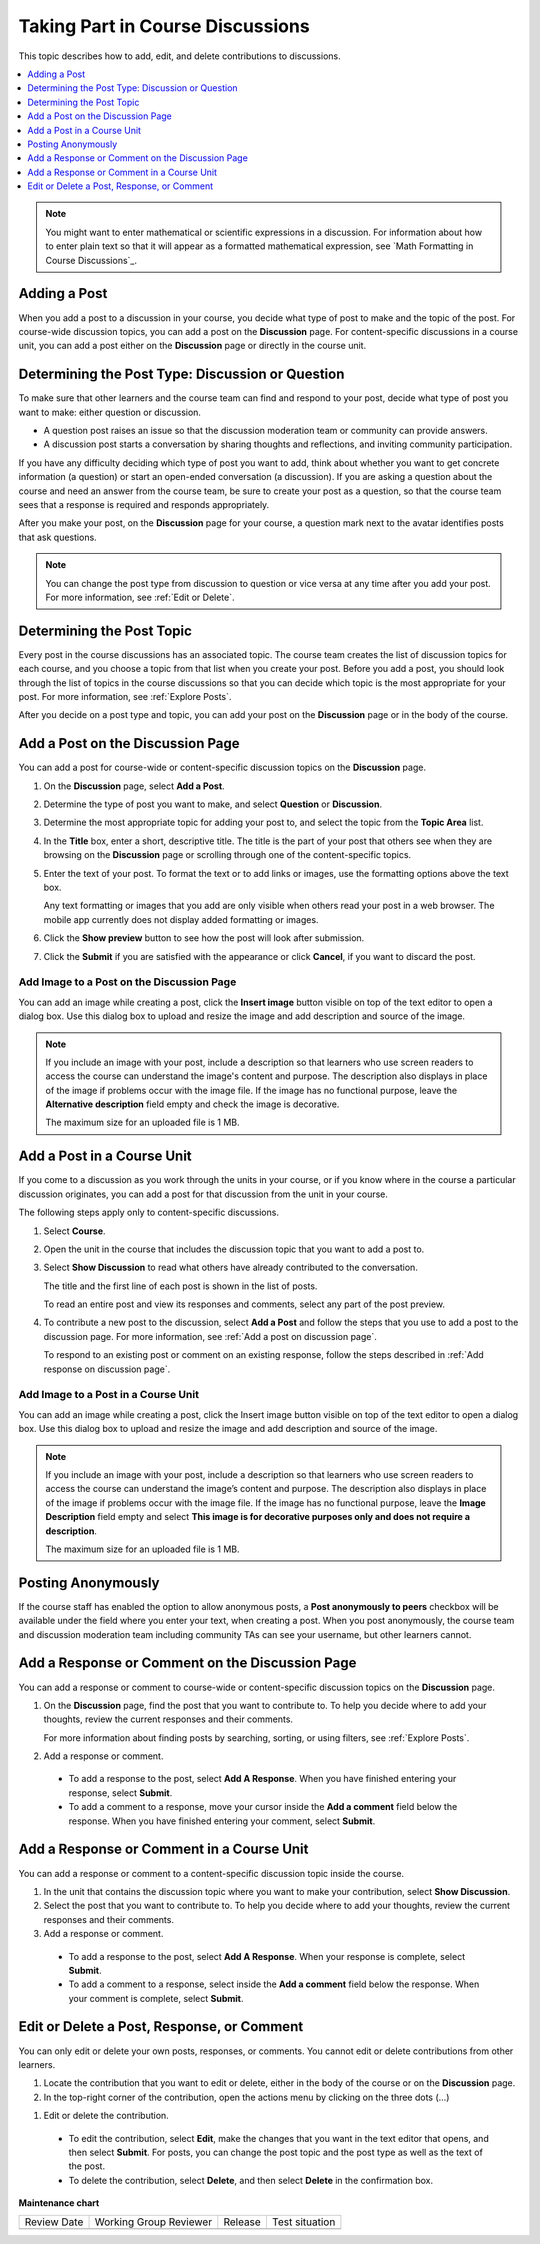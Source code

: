 .. _Add or Edit a Contribution:

#######################################
Taking Part in Course Discussions
#######################################

This topic describes how to add, edit, and delete contributions to discussions.

.. contents::
  :local:
  :depth: 1

.. note::
  You might want to enter mathematical or scientific expressions in a
  discussion. For information about how to enter plain text so that it will
  appear as a formatted mathematical expression, see `Math Formatting in Course
  Discussions`_.

.. _Add a Post:

**************
Adding a Post
**************

When you add a post to a discussion in your course, you decide what type of
post to make and the topic of the post. For course-wide discussion topics, you
can add a post on the **Discussion** page. For content-specific discussions in
a course unit, you can add a post either on the **Discussion** page or
directly in the course unit.

.. _Determine Post Type:

**************************************************
Determining the Post Type: Discussion or Question
**************************************************

To make sure that other learners and the course team can find and respond to
your post, decide what type of post you want to make: either question or
discussion.

* A question post raises an issue so that the discussion moderation team or
  community can provide answers.

* A discussion post starts a conversation by sharing thoughts and
  reflections, and inviting community participation.

If you have any difficulty deciding which type of post you want to add, think
about whether you want to get concrete information (a question) or start an
open-ended conversation (a discussion). If you are asking a question about the
course and need an answer from the course team, be sure to create your post as
a question, so that the course team sees that a response is required and
responds appropriately.

.. image:: /_images/learners/discussion_or_question.png
    :width: 500
    :align: center
    :alt: post type card on the add post section.

After you make your post, on the **Discussion** page for your course, a
question mark next to the avatar identifies posts that ask questions.

.. image:: /_images/learners/post_type_identification.png
    :width: 700
    :align: center
    :alt: how to identify type of  past from summary list.

.. note:: You can change the post type from discussion to question or vice
   versa at any time after you add your post. For more information, see
   :ref:`Edit or Delete`.


.. _Determine Post Topic:

****************************
Determining the Post Topic
****************************

Every post in the course discussions has an associated topic. The course team
creates the list of discussion topics for each course, and you choose a
topic from that list when you create your post. Before you add a post, you
should look through the list of topics in the course discussions so that you
can decide which topic is the most appropriate for your post. For more
information, see :ref:`Explore Posts`.

After you decide on a post type and topic, you can add your post on the
**Discussion** page or in the body of the course.


.. _Add a post on discussion page:

************************************
Add a Post on the Discussion Page
************************************

You can add a post for course-wide or content-specific discussion
topics on the **Discussion** page.

#. On the **Discussion** page, select **Add a Post**.

#. Determine the type of post you want to make, and select **Question** or
   **Discussion**.

#. Determine the most appropriate topic for adding your post to, and select the
   topic from the **Topic Area** list.

#. In the **Title** box, enter a short, descriptive title. The title is the
   part of your post that others see when they are browsing on the
   **Discussion** page or scrolling through one of the content-specific topics.

#. Enter the text of your post. To format the text or to add links or
   images, use the formatting options above the text box.

   Any text formatting or images that you add are only visible when others
   read your post in a web browser. The mobile app currently does
   not display added formatting or images.

#. Click the **Show preview** button to see how the post will look after submission.

#. Click the **Submit** if you are satisfied with the appearance or click **Cancel**, if you want to discard the post.

.. image:: /_images/learners/add_post_sections_details.png
    :width: 700
    :align: center
    :alt: identify different elements of post creation section.

.. _Add image on a post:

============================================
Add Image to a Post on the Discussion Page
============================================

You can add an image while creating a post, click the **Insert image** button visible on top of the text editor to
open a dialog box. Use this dialog box to upload and resize the image and add description and source of the image.

.. image:: /_images/learners/add_image_dialogue.png
    :width: 500
    :align: center
    :alt: dialogue box for adding images to post.

.. note:: If you include an image with your post, include a description so
      that learners who use screen readers to access the course can understand
      the image's content and purpose. The description also displays in place
      of the image if problems occur with the image file. If the image has no
      functional purpose, leave the **Alternative description** field empty and check the  image is decorative.

      The maximum size for an uploaded file is 1 MB.

.. _add post in course unit:

************************************
Add a Post in a Course Unit
************************************

If you come to a discussion as you work through the units in your course, or
if you know where in the course a particular discussion originates, you can
add a post for that discussion from the unit in your course.

The following steps apply only to content-specific discussions.

#. Select **Course**.

#. Open the unit in the course that includes the discussion topic that you
   want to add a post to.

#. Select **Show Discussion** to read what others have already contributed to
   the conversation.

   The title and the first line of each post is shown in the list of posts.

   To read an entire post and view its responses and comments, select any part
   of the post preview.

#. To contribute a new post to the discussion, select **Add a Post** and follow
   the steps that you use to add a post to the discussion page. For more
   information, see :ref:`Add a post on discussion page`.

   To respond to an existing post or comment on an existing response, follow
   the steps described in :ref:`Add response on discussion page`.


.. _Add image in course unit:

=====================================
Add Image to a Post in a Course Unit
=====================================

You can add an image while creating a post, click the Insert image button visible on top of the
text editor to open a dialog box. Use this dialog box to upload and resize the image and add
description and source of the image.


.. note:: If you include an image with your post, include a description so that learners who use
    screen readers to access the course can understand the image’s content and purpose. The description
    also displays in place of the image if problems occur with the image file. If the image has no
    functional purpose, leave the **Image Description** field empty and select
    **This image is for decorative purposes only and does not require a description**.

    The maximum size for an uploaded file is 1 MB.


.. _Posting Anonymously:

**********************
Posting Anonymously
**********************

If the course staff has enabled the option to allow anonymous posts, a **Post anonymously to peers** checkbox
will be available under the field where you enter your text, when creating a post. When you post anonymously,
the course team and discussion moderation team including community TAs can see your username, but other learners cannot.

.. image:: /_images/learners/anonymous_post_card.png
    :width: 500
    :align: center
    :alt: anonymous post summary card  view.

.. _Add response on discussion page:

**************************************************
Add a Response or Comment on the Discussion Page
**************************************************

You can add a response or comment to course-wide or content-specific
discussion topics on the **Discussion** page.

#. On the **Discussion** page, find the post that you want to contribute to. To
   help you decide where to add your thoughts, review the current responses and
   their comments.

   For more information about finding posts by searching, sorting, or using
   filters, see :ref:`Explore Posts`.

#. Add a response or comment.

  * To add a response to the post, select **Add A Response**. When you have
    finished entering your response, select **Submit**.

  * To add a comment to a response, move your cursor inside the **Add a
    comment** field below the response. When you have finished entering your
    comment, select **Submit**.

.. _add response in post in course unit:

*******************************************
Add a Response or Comment in a Course Unit
*******************************************

You can add a response or comment to a content-specific discussion
topic inside the course.

#. In the unit that contains the discussion topic where you want to make
   your contribution, select **Show Discussion**.

#. Select the post that you want to contribute to. To help you decide
   where to add your thoughts, review the current responses and their comments.

#. Add a response or comment.

  * To add a response to the post, select **Add A Response**. When your
    response is complete, select **Submit**.

  * To add a comment to a response, select inside the **Add a comment** field
    below the response. When your comment is complete, select **Submit**.

.. _Edit or Delete:

*******************************************
Edit or Delete a Post, Response, or Comment
*******************************************

You can only edit or delete your own posts, responses, or comments. You cannot
edit or delete contributions from other learners.

#. Locate the contribution that you want to edit or delete, either in the body
   of the course or on the **Discussion** page.

#. In the top-right corner of the contribution, open the actions menu by clicking on the three dots (...)

.. image:: /_images/learners/post_actions_menu.png
    :width: 500
    :align: center
    :alt: Response with the "More" menu expanded, showing Edit, Delete, and
        Report options.

#. Edit or delete the contribution.

  * To edit the contribution, select **Edit**, make the changes that you want
    in the text editor that opens, and then select **Submit**. For
    posts, you can change the post topic and the post type as well as the text
    of the post.

  * To delete the contribution, select **Delete**, and then select **Delete** in
    the confirmation box.



**Maintenance chart**

+--------------+-------------------------------+----------------+--------------------------------+
| Review Date  | Working Group Reviewer        |   Release      |Test situation                  |
+--------------+-------------------------------+----------------+--------------------------------+
|              |                               |                |                                |
+--------------+-------------------------------+----------------+--------------------------------+
